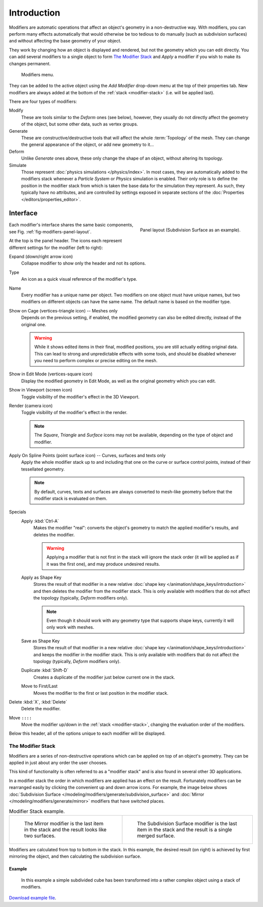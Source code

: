 .. index:: Modifiers; Modeling Modifiers
.. index:: Modeling Modifiers

************
Introduction
************

Modifiers are automatic operations that affect an object's geometry in a non-destructive way.
With modifiers, you can perform many effects automatically that would otherwise be too tedious to do manually
(such as subdivision surfaces) and without affecting the base geometry of your object.

They work by changing how an object is displayed and rendered, but not the geometry which you can edit directly.
You can add several modifiers to a single object to form `The Modifier Stack`_
and *Apply* a modifier if you wish to make its changes permanent.

.. figure:: /images/modeling_modifiers_introduction_menu.png

   Modifiers menu.

They can be added to the active object using the *Add Modifier* drop-down menu at the top of their properties tab.
New modifiers are always added at the bottom of the :ref:`stack <modifier-stack>` (i.e. will be applied last).

There are four types of modifiers:

Modify
   These are tools similar to the *Deform* ones (see below),
   however, they usually do not directly affect the geometry of the object,
   but some other data, such as vertex groups.
Generate
   These are constructive/destructive tools that will affect the whole :term:`Topology` of the mesh.
   They can change the general appearance of the object, or add new geometry to it...
Deform
   Unlike *Generate* ones above, these only change the shape of an object, without altering its topology.
Simulate
   Those represent :doc:`physics simulations </physics/index>`. In most cases, they are automatically added to
   the modifiers stack whenever a *Particle System* or *Physics* simulation is enabled. Their only role is to define
   the position in the modifier stack from which is taken the base data for the simulation they represent.
   As such, they typically have no attributes, and are controlled by settings exposed in
   separate sections of the :doc:`Properties </editors/properties_editor>`.


.. _bpy.types.Modifier.show:

Interface
=========

.. _fig-modifiers-panel-layout:

.. figure:: /images/modeling_modifiers_introduction_panel-layout.png
   :align: right

   Panel layout (Subdivision Surface as an example).

Each modifier's interface shares the same basic components, see Fig. :ref:`fig-modifiers-panel-layout`.

At the top is the panel header.
The icons each represent different settings for the modifier (left to right):

Expand (down/right arrow icon)
   Collapse modifier to show only the header and not its options.
Type
   An icon as a quick visual reference of the modifier's type.
Name
   Every modifier has a unique name per object. Two modifiers on one object must have unique names,
   but two modifiers on different objects can have the same name. The default name is based on the modifier type.

Show on Cage (vertices-triangle icon) -- Meshes only
   Depends on the previous setting, if enabled, the modified geometry can also be edited directly,
   instead of the original one.

   .. warning::

      While it shows edited items in their final, modified positions, you are still actually editing original data.
      This can lead to strong and unpredictable effects with some tools,
      and should be disabled whenever you need to perform complex or precise editing on the mesh.
Show in Edit Mode (vertices-square icon)
   Display the modified geometry in Edit Mode, as well as the original geometry which you can edit.
Show in Viewport (screen icon)
   Toggle visibility of the modifier's effect in the 3D Viewport.
Render (camera icon)
   Toggle visibility of the modifier's effect in the render.

   .. note::

      The *Square*, *Triangle* and *Surface* icons may not be available,
      depending on the type of object and modifier.

Apply On Spline Points (point surface icon) -- Curves, surfaces and texts only
   Apply the whole modifier stack up to and including that one on the curve or surface control points,
   instead of their tessellated geometry.

   .. note::

      By default, curves, texts and surfaces are always converted to mesh-like geometry
      before that the modifier stack is evaluated on them.

Specials
   Apply :kbd:`Ctrl-A`
      Makes the modifier "real": converts the object's geometry to match the applied modifier's results,
      and deletes the modifier.

      .. warning::

         Applying a modifier that is not first in the stack will ignore the stack order
         (it will be applied as if it was the first one), and may produce undesired results.
   Apply as Shape Key
      Stores the result of that modifier in a new relative :doc:`shape key </animation/shape_keys/introduction>`
      and then deletes the modifier from the modifier stack.
      This is only available with modifiers that do not affect the topology (typically, *Deform* modifiers only).

      .. note::

         Even though it should work with any geometry type that supports shape keys,
         currently it will only work with meshes.
   Save as Shape Key
      Stores the result of that modifier in a new relative :doc:`shape key </animation/shape_keys/introduction>`
      and keeps the modifier in the modifier stack.
      This is only available with modifiers that do not affect the topology (typically, *Deform* modifiers only).
   Duplicate :kbd:`Shift-D`
      Creates a duplicate of the modifier just below current one in the stack.
   Move to First/Last
      Moves the modifier to the first or last position in the modifier stack.

Delete :kbd:`X`, :kbd:`Delete`
   Delete the modifier.

Move ``::::``
   Move the modifier up/down in the :ref:`stack <modifier-stack>`,
   changing the evaluation order of the modifiers.

Below this header, all of the options unique to each modifier will be displayed.


.. _modifier-stack:

The Modifier Stack
------------------

Modifiers are a series of non-destructive operations which can be applied on top of an object's geometry.
They can be applied in just about any order the user chooses.

This kind of functionality is often referred to as a "modifier stack"
and is also found in several other 3D applications.

In a modifier stack the order in which modifiers are applied has an effect on the result.
Fortunately modifiers can be rearranged easily by clicking the convenient up and down arrow icons.
For example, the image below shows :doc:`Subdivision Surface </modeling/modifiers/generate/subdivision_surface>`
and :doc:`Mirror </modeling/modifiers/generate/mirror>` modifiers that have switched places.

.. list-table:: Modifier Stack example.

   * - .. figure:: /images/modeling_modifiers_introduction_mirror-subdiv2.png
          :width: 320px

          The Mirror modifier is the last item in the stack and
          the result looks like two surfaces.

     - .. figure:: /images/modeling_modifiers_introduction_mirror-subdiv1.png
          :width: 320px

          The Subdivision Surface modifier is the last
          item in the stack and the result is a single merged surface.

Modifiers are calculated from top to bottom in the stack.
In this example, the desired result (on right) is achieved by first mirroring the object,
and then calculating the subdivision surface.


Example
^^^^^^^

.. figure:: /images/modeling_modifiers_introduction_stack-example-3.png

   In this example a simple subdivided cube has been transformed into a rather complex object using
   a stack of modifiers.

`Download example file <https://wiki.blender.org/wiki/File:25-Manual-Modifiers-example.blend>`__.
